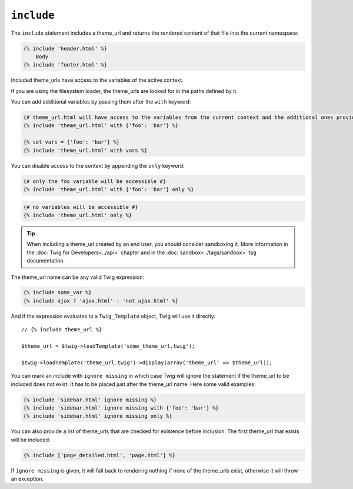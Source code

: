 ``include``
===========

The ``include`` statement includes a theme_url and returns the rendered content
of that file into the current namespace:

.. code-block:: jinja

    {% include 'header.html' %}
        Body
    {% include 'footer.html' %}

Included theme_urls have access to the variables of the active context.

If you are using the filesystem loader, the theme_urls are looked for in the
paths defined by it.

You can add additional variables by passing them after the ``with`` keyword:

.. code-block:: jinja

    {# theme_url.html will have access to the variables from the current context and the additional ones provided #}
    {% include 'theme_url.html' with {'foo': 'bar'} %}

    {% set vars = {'foo': 'bar'} %}
    {% include 'theme_url.html' with vars %}

You can disable access to the context by appending the ``only`` keyword:

.. code-block:: jinja

    {# only the foo variable will be accessible #}
    {% include 'theme_url.html' with {'foo': 'bar'} only %}

.. code-block:: jinja

    {# no variables will be accessible #}
    {% include 'theme_url.html' only %}

.. tip::

    When including a theme_url created by an end user, you should consider
    sandboxing it. More information in the :doc:`Twig for Developers<../api>`
    chapter and in the :doc:`sandbox<../tags/sandbox>` tag documentation.

The theme_url name can be any valid Twig expression:

.. code-block:: jinja

    {% include some_var %}
    {% include ajax ? 'ajax.html' : 'not_ajax.html' %}

And if the expression evaluates to a ``Twig_Template`` object, Twig will use it
directly::

    // {% include theme_url %}

    $theme_url = $twig->loadTemplate('some_theme_url.twig');

    $twig->loadTemplate('theme_url.twig')->display(array('theme_url' => $theme_url));

.. versionadded:: 1.2
    The ``ignore missing`` feature has been added in Twig 1.2.

You can mark an include with ``ignore missing`` in which case Twig will ignore
the statement if the theme_url to be included does not exist. It has to be
placed just after the theme_url name. Here some valid examples:

.. code-block:: jinja

    {% include 'sidebar.html' ignore missing %}
    {% include 'sidebar.html' ignore missing with {'foo': 'bar'} %}
    {% include 'sidebar.html' ignore missing only %}

.. versionadded:: 1.2
    The possibility to pass an array of theme_urls has been added in Twig 1.2.

You can also provide a list of theme_urls that are checked for existence before
inclusion. The first theme_url that exists will be included:

.. code-block:: jinja

    {% include ['page_detailed.html', 'page.html'] %}

If ``ignore missing`` is given, it will fall back to rendering nothing if none
of the theme_urls exist, otherwise it will throw an exception.
